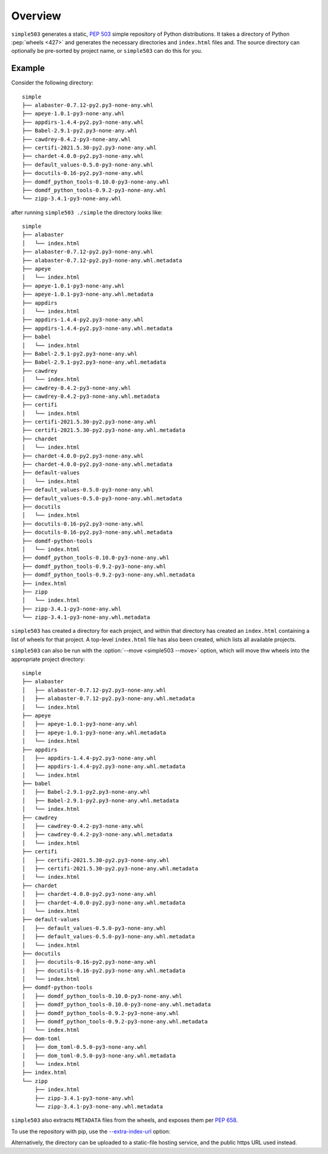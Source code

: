 ============
Overview
============

``simple503`` generates a static, :pep:`503` simple repository of Python distributions.
It takes a directory of Python :pep:`wheels <427>` and generates the necessary directories and ``index.html`` files and.
The source directory can optionally be pre-sorted by project name, or ``simple503`` can do this for you.


Example
------------

Consider the following directory::

	simple
	├── alabaster-0.7.12-py2.py3-none-any.whl
	├── apeye-1.0.1-py3-none-any.whl
	├── appdirs-1.4.4-py2.py3-none-any.whl
	├── Babel-2.9.1-py2.py3-none-any.whl
	├── cawdrey-0.4.2-py3-none-any.whl
	├── certifi-2021.5.30-py2.py3-none-any.whl
	├── chardet-4.0.0-py2.py3-none-any.whl
	├── default_values-0.5.0-py3-none-any.whl
	├── docutils-0.16-py2.py3-none-any.whl
	├── domdf_python_tools-0.10.0-py3-none-any.whl
	├── domdf_python_tools-0.9.2-py3-none-any.whl
	└── zipp-3.4.1-py3-none-any.whl

after running ``simple503 ./simple`` the directory looks like::

	simple
	├── alabaster
	│   └── index.html
	├── alabaster-0.7.12-py2.py3-none-any.whl
	├── alabaster-0.7.12-py2.py3-none-any.whl.metadata
	├── apeye
	│   └── index.html
	├── apeye-1.0.1-py3-none-any.whl
	├── apeye-1.0.1-py3-none-any.whl.metadata
	├── appdirs
	│   └── index.html
	├── appdirs-1.4.4-py2.py3-none-any.whl
	├── appdirs-1.4.4-py2.py3-none-any.whl.metadata
	├── babel
	│   └── index.html
	├── Babel-2.9.1-py2.py3-none-any.whl
	├── Babel-2.9.1-py2.py3-none-any.whl.metadata
	├── cawdrey
	│   └── index.html
	├── cawdrey-0.4.2-py3-none-any.whl
	├── cawdrey-0.4.2-py3-none-any.whl.metadata
	├── certifi
	│   └── index.html
	├── certifi-2021.5.30-py2.py3-none-any.whl
	├── certifi-2021.5.30-py2.py3-none-any.whl.metadata
	├── chardet
	│   └── index.html
	├── chardet-4.0.0-py2.py3-none-any.whl
	├── chardet-4.0.0-py2.py3-none-any.whl.metadata
	├── default-values
	│   └── index.html
	├── default_values-0.5.0-py3-none-any.whl
	├── default_values-0.5.0-py3-none-any.whl.metadata
	├── docutils
	│   └── index.html
	├── docutils-0.16-py2.py3-none-any.whl
	├── docutils-0.16-py2.py3-none-any.whl.metadata
	├── domdf-python-tools
	│   └── index.html
	├── domdf_python_tools-0.10.0-py3-none-any.whl
	├── domdf_python_tools-0.9.2-py3-none-any.whl
	├── domdf_python_tools-0.9.2-py3-none-any.whl.metadata
	├── index.html
	├── zipp
	│   └── index.html
	├── zipp-3.4.1-py3-none-any.whl
	└── zipp-3.4.1-py3-none-any.whl.metadata

``simple503`` has created a directory for each project, and within that directory has created an ``index.html`` containing a list of wheels for that project.
A top-level ``index.html`` file has also been created, which lists all available projects.

``simple503`` can also be run with the :option:`--move <simple503 --move>` option, which will move thw wheels into the appropriate project directory::

	simple
	├── alabaster
	│   ├── alabaster-0.7.12-py2.py3-none-any.whl
	│   ├── alabaster-0.7.12-py2.py3-none-any.whl.metadata
	│   └── index.html
	├── apeye
	│   ├── apeye-1.0.1-py3-none-any.whl
	│   ├── apeye-1.0.1-py3-none-any.whl.metadata
	│   └── index.html
	├── appdirs
	│   ├── appdirs-1.4.4-py2.py3-none-any.whl
	│   ├── appdirs-1.4.4-py2.py3-none-any.whl.metadata
	│   └── index.html
	├── babel
	│   ├── Babel-2.9.1-py2.py3-none-any.whl
	│   ├── Babel-2.9.1-py2.py3-none-any.whl.metadata
	│   └── index.html
	├── cawdrey
	│   ├── cawdrey-0.4.2-py3-none-any.whl
	│   ├── cawdrey-0.4.2-py3-none-any.whl.metadata
	│   └── index.html
	├── certifi
	│   ├── certifi-2021.5.30-py2.py3-none-any.whl
	│   ├── certifi-2021.5.30-py2.py3-none-any.whl.metadata
	│   └── index.html
	├── chardet
	│   ├── chardet-4.0.0-py2.py3-none-any.whl
	│   ├── chardet-4.0.0-py2.py3-none-any.whl.metadata
	│   └── index.html
	├── default-values
	│   ├── default_values-0.5.0-py3-none-any.whl
	│   ├── default_values-0.5.0-py3-none-any.whl.metadata
	│   └── index.html
	├── docutils
	│   ├── docutils-0.16-py2.py3-none-any.whl
	│   ├── docutils-0.16-py2.py3-none-any.whl.metadata
	│   └── index.html
	├── domdf-python-tools
	│   ├── domdf_python_tools-0.10.0-py3-none-any.whl
	│   ├── domdf_python_tools-0.10.0-py3-none-any.whl.metadata
	│   ├── domdf_python_tools-0.9.2-py3-none-any.whl
	│   ├── domdf_python_tools-0.9.2-py3-none-any.whl.metadata
	│   └── index.html
	├── dom-toml
	│   ├── dom_toml-0.5.0-py3-none-any.whl
	│   ├── dom_toml-0.5.0-py3-none-any.whl.metadata
	│   └── index.html
	├── index.html
	└── zipp
	    ├── index.html
	    ├── zipp-3.4.1-py3-none-any.whl
	    └── zipp-3.4.1-py3-none-any.whl.metadata


``simple503`` also extracts ``METADATA`` files from the wheels, and exposes them per :pep:`658`.

To use the repository with pip, use the `--extra-index-url`_ option:

.. prompt:: bash

	pip install <pkg_name> --extra-index-url file:///path/to/repository/simple

Alternatively, the directory can be uploaded to a static-file hosting service, and the public https URL used instead.

.. _--extra-index-url: https://pip.pypa.io/en/stable/cli/pip_install/#install-extra-index-url
